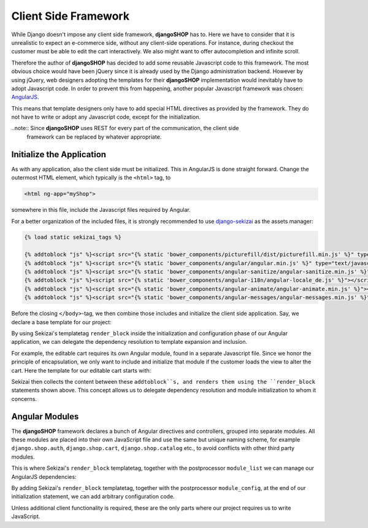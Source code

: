 .. _reference/client-framework:

=====================
Client Side Framework
=====================

While Django doesn't impose any client side framework, **djangoSHOP** has to. Here we have to
consider that it is unrealistic to expect an e-commerce side, without any client-side operations.
For instance, during checkout the customer must be able to edit the cart interactively. We also
might want to offer autocompletion and infinite scroll.

Therefore the author of **djangoSHOP** has decided to add some reusable Javascript code to this
framework. The most obvious choice would have been jQuery since it is already used by the Django
administration backend. However by using jQuery, web designers adopting the templates for their
**djangoSHOP** implementation would inevitably have to adopt Javascript code. In order to prevent
this from happening, another popular Javascript framework was chosen: AngularJS_.

This means that template designers only have to add special HTML directives as provided by the
framework. They do not have to write or adopt any Javascript code, except for the initialization.

..note:: Since **djangoSHOP** uses REST for every part of the communication, the client side
	framework can be replaced by whatever appropriate.


Initialize the Application
==========================

As with any application, also the client side must be initialized. This in AngularJS is done
straight forward. Change the outermost HTML element, which typically is the ``<html>`` tag, to

.. code-block:: html

	<html ng-app="myShop">

somewhere in this file, include the Javascript files required by Angular.

For a better organization of the included files, it is strongly recommended to use django-sekizai_
as the assets manager:

.. code-block:: django

	{% load static sekizai_tags %}
	
	{% addtoblock "js" %}<script src="{% static 'bower_components/picturefill/dist/picturefill.min.js' %}" type="text/javascript"></script>{% endaddtoblock %}
	{% addtoblock "js" %}<script src="{% static 'bower_components/angular/angular.min.js' %}" type="text/javascript"></script>{% endaddtoblock %}
	{% addtoblock "js" %}<script src="{% static 'bower_components/angular-sanitize/angular-sanitize.min.js' %}"></script>{% endaddtoblock %}
	{% addtoblock "js" %}<script src="{% static 'bower_components/angular-i18n/angular-locale_de.js' %}"></script>{% endaddtoblock %}
	{% addtoblock "js" %}<script src="{% static 'bower_components/angular-animate/angular-animate.min.js' %}"></script>{% endaddtoblock %}
	{% addtoblock "js" %}<script src="{% static 'bower_components/angular-messages/angular-messages.min.js' %}"></script>{% endaddtoblock %}

Before the closing ``</body>``-tag, we then combine those includes and initialize the client side
application. Say, we declare a base template for our project:

.. code-block:: django
	:caption: myshop/pages/base.html

	{% load djng_tags %}
	<body>
	...
	{% render_block "js" postprocessor "compressor.contrib.sekizai.compress" %}
	<script type="text/javascript">
	angular.module('myShop', ['ngAnimate', 'ngMessages', 'ngSanitize',
		{% render_block "shop-ng-requires" postprocessor "shop.sekizai_processors.module_list" %}
	]).config(['$httpProvider', function($httpProvider) {
		$httpProvider.defaults.headers.common['X-CSRFToken'] = '{% csrf_value %}';
		$httpProvider.defaults.headers.common['X-Requested-With'] = 'XMLHttpRequest';
	}]).config(['$locationProvider', function($locationProvider) {
		$locationProvider.html5Mode(false);
	}]){% render_block "shop-ng-config" postprocessor "shop.sekizai_processors.module_config" %};
	</script>
	
	</body>

By using Sekizai's templatetag ``render_block`` inside the initialization and configuration phase
of our Angular application, we can delegate the dependency resolution to template expansion and
inclusion.

For example, the editable cart requires its own Angular module, found in a separate Javascript file.
Since we honor the principle of encapsulation, we only want to include and initialize that module
if the customer loads the view to alter the cart. Here the template for our editable cart starts
with:

.. code-block:: django
	:caption: shop/cart/editable.html

	{% load static sekizai_tags %}
	
	{% addtoblock "js" %}<script src="{% static 'shop/js/cart.js' %}" type="text/javascript"></script>{% endaddtoblock %}
	{% addtoblock "shop-ng-requires" %}django.shop.cart{% endaddtoblock %}

Sekizai then collects the content between these ``addtoblock``s, and renders them using the
``render_block`` statements shown above. This concept allows us to delegate dependency resolution
and module initialization to whom it concerns.


Angular Modules
===============

The **djangoSHOP** framework declares a bunch of Angular directives and controllers, grouped into
separate modules. All these modules are placed into their own JavaScript file and use the same
but unique naming scheme, for example ``django.shop.auth``, ``django.shop.cart``,
``django.shop.catalog`` etc., to avoid conflicts with other third party modules.

This is where Sekizai's ``render_block`` templatetag, together with the postprocessor
``module_list`` we can manage our AngularJS dependencies:

.. block:: Django

	angular.module('myShop', [/* other dependencies */
	    {% render_block "shop-ng-requires" postprocessor "shop.sekizai_processors.module_list" %}
	])

By adding Sekizai's ``render_block`` templatetag, together with the postprocessor ``module_config``,
at the end of our initialization statement, we can add arbitrary configuration code.

.. block:: Django

	angular.module('myShop', [/* module dependencies */]
	).{% render_block "shop-ng-config" postprocessor "shop.sekizai_processors.module_config" %};

Unless additional client functionality is required, these are the only parts where our project
requires us to write JavaScript.


.. _AngularJS: https://www.angularjs.org/
.. _django-sekizai: https://django-sekizai.readthedocs.org/en/latest/
